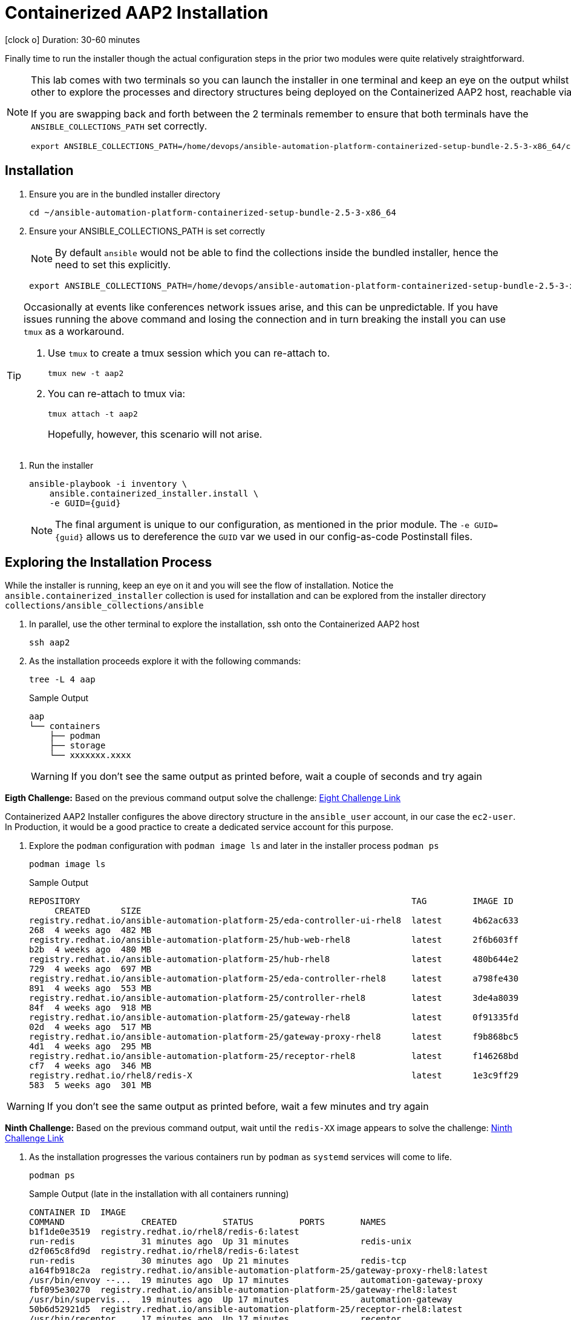 = Containerized AAP2 Installation

icon:clock-o[Duration: 30-60 Minutes] Duration: 30-60 minutes

Finally time to run the installer though the actual configuration steps in the prior two modules were quite relatively straightforward.

[NOTE]
====
This lab comes with two terminals so you can launch the installer in one terminal and keep an eye on the output whilst using the other to explore the processes and directory structures being deployed on the Containerized AAP2 host, reachable via `ssh aap2`

If you are swapping back and forth between the 2 terminals remember to ensure that both terminals have the `ANSIBLE_COLLECTIONS_PATH` set correctly.

[source,sh,role=execute,subs=attributes+]
----
export ANSIBLE_COLLECTIONS_PATH=/home/devops/ansible-automation-platform-containerized-setup-bundle-2.5-3-x86_64/collections
----
====

[Installation]
== Installation

. Ensure you are in the bundled installer directory
+

[source,sh,role=execute,subs=attributes+]
----
cd ~/ansible-automation-platform-containerized-setup-bundle-2.5-3-x86_64
----

. Ensure your ANSIBLE_COLLECTIONS_PATH is set correctly
+
[NOTE]
====
By default `ansible` would not be able to find the collections inside the bundled installer, hence the need to set this explicitly.
====
+

[source,sh,role=execute,subs=attributes+]
----
export ANSIBLE_COLLECTIONS_PATH=/home/devops/ansible-automation-platform-containerized-setup-bundle-2.5-3-x86_64/collections
----

[TIP]
====
Occasionally at events like conferences network issues arise, and this can be unpredictable. If you have issues running the above command and losing the connection and in turn breaking the install you can use `tmux` as a workaround.

. Use `tmux` to create a tmux session which you can re-attach to.
+

[source,sh,role=execute,subs=attributes+]
----
tmux new -t aap2
----

. You can re-attach to tmux via:
+

[source,sh,role=execute,subs=attributes+]
----
tmux attach -t aap2
----
Hopefully, however, this scenario will not arise.
====

. Run the installer

+

[source,sh,role=execute,subs=attributes+]
----
ansible-playbook -i inventory \
    ansible.containerized_installer.install \
    -e GUID={guid}
----
+
[NOTE]
====
The final argument is unique to our configuration, as mentioned in the prior module. The `-e GUID={guid}` allows us to dereference the `GUID` var we used in our config-as-code Postinstall files. 
====
+



== Exploring the Installation Process

While the installer is running, keep an eye on it and you will see the flow of installation. Notice the `ansible.containerized_installer` collection is used for installation and can be explored from the installer directory `collections/ansible_collections/ansible`

. In parallel, use the other terminal to explore the installation, ssh onto the Containerized AAP2 host
+

[source,sh,role=execute,subs=attributes+]
----
ssh aap2
----

. As the installation proceeds explore it with the following commands:
+

[source,sh,role=execute,subs=attributes+]
----
tree -L 4 aap
----
+

.Sample Output
[source,texinfo]
----
aap
└── containers
    ├── podman
    ├── storage
    └── xxxxxxx.xxxx
----
+

[WARNING]
====
If you don't see the same output as printed before, wait a couple of seconds and try again
====

[CHALLENGE]
====
*Eigth Challenge:* Based on the previous command output solve the challenge: https://red-hat-summit-connect-hands-on-day-2024.ctfd.io/challenges#7%20-%20Copy/Paste%20the%20license%20for%20the%20infra.controller_configuration%20collection-40[Eight Challenge Link,window=read-later]
====


Containerized AAP2 Installer configures the above directory structure in the `ansible_user` account, in our case the `ec2-user`. In Production, it would be a good practice to create a dedicated service account for this purpose.

. Explore the `podman` configuration with `podman image ls` and later in the installer process `podman ps`
+

+

[source,sh,role=execute,subs=attributes+]
----
podman image ls
----
+

.Sample Output
[source,texinfo]
----
REPOSITORY                                                                 TAG         IMAGE ID
     CREATED      SIZE
registry.redhat.io/ansible-automation-platform-25/eda-controller-ui-rhel8  latest      4b62ac633
268  4 weeks ago  482 MB
registry.redhat.io/ansible-automation-platform-25/hub-web-rhel8            latest      2f6b603ff
b2b  4 weeks ago  480 MB
registry.redhat.io/ansible-automation-platform-25/hub-rhel8                latest      480b644e2
729  4 weeks ago  697 MB
registry.redhat.io/ansible-automation-platform-25/eda-controller-rhel8     latest      a798fe430
891  4 weeks ago  553 MB
registry.redhat.io/ansible-automation-platform-25/controller-rhel8         latest      3de4a8039
84f  4 weeks ago  918 MB
registry.redhat.io/ansible-automation-platform-25/gateway-rhel8            latest      0f91335fd
02d  4 weeks ago  517 MB
registry.redhat.io/ansible-automation-platform-25/gateway-proxy-rhel8      latest      f9b868bc5
4d1  4 weeks ago  295 MB
registry.redhat.io/ansible-automation-platform-25/receptor-rhel8           latest      f146268bd
cf7  4 weeks ago  346 MB
registry.redhat.io/rhel8/redis-X                                           latest      1e3c9ff29
583  5 weeks ago  301 MB
----

[WARNING]
====
If you don't see the same output as printed before, wait a few minutes and try again
====

[CHALLENGE]
====
*Ninth Challenge:* Based on the previous command output, wait until the `redis-XX` image appears to solve the challenge: https://red-hat-summit-connect-hands-on-day-2024.ctfd.io/challenges#Paste%20the%20Redis%20container%20image%20version-42[Ninth Challenge Link,window=read-later]
====


. As the installation progresses the various containers run by `podman` as `systemd` services will come to life.
+

[source,sh,role=execute,subs=attributes+]
----
podman ps
----
+

.Sample Output (late in the installation with all containers running)
[source,texinfo]
----
CONTAINER ID  IMAGE
COMMAND               CREATED         STATUS         PORTS       NAMES
b1f1de0e3519  registry.redhat.io/rhel8/redis-6:latest
run-redis             31 minutes ago  Up 31 minutes              redis-unix
d2f065c8fd9d  registry.redhat.io/rhel8/redis-6:latest
run-redis             30 minutes ago  Up 21 minutes              redis-tcp
a164fb918c2a  registry.redhat.io/ansible-automation-platform-25/gateway-proxy-rhel8:latest
/usr/bin/envoy --...  19 minutes ago  Up 17 minutes              automation-gateway-proxy
fbf095e30270  registry.redhat.io/ansible-automation-platform-25/gateway-rhel8:latest
/usr/bin/supervis...  19 minutes ago  Up 17 minutes              automation-gateway
50b6d52921d5  registry.redhat.io/ansible-automation-platform-25/receptor-rhel8:latest
/usr/bin/receptor...  17 minutes ago  Up 17 minutes              receptor
2641a41b48fc  registry.redhat.io/ansible-automation-platform-25/controller-rhel8:latest
/usr/bin/launch_a...  16 minutes ago  Up 10 minutes              automation-controller-rsyslog
968edfc8178e  registry.redhat.io/ansible-automation-platform-25/controller-rhel8:latest
/usr/bin/launch_a...  15 minutes ago  Up 10 minutes              automation-controller-task
9e536c24c911  registry.redhat.io/ansible-automation-platform-25/controller-rhel8:latest
/usr/bin/launch_a...  15 minutes ago  Up 10 minutes              automation-controller-web
26d6ca6242ee  registry.redhat.io/ansible-automation-platform-25/eda-controller-rhel8:latest
gunicorn --bind 1...  9 minutes ago   Up 8 minutes               automation-eda-api
13ec8310f32a  registry.redhat.io/ansible-automation-platform-25/eda-controller-rhel8:latest
daphne --bind 127...  9 minutes ago   Up 7 minutes               automation-eda-daphne
c7d27393d224  registry.redhat.io/ansible-automation-platform-25/eda-controller-ui-rhel8:latest
/bin/sh -c nginx ...  9 minutes ago   Up 7 minutes               automation-eda-web
a9d85cb813ce  registry.redhat.io/ansible-automation-platform-25/eda-controller-rhel8:latest
aap-eda-manage rq...  9 minutes ago   Up 7 minutes               automation-eda-worker-1
208128ff9c02  registry.redhat.io/ansible-automation-platform-25/eda-controller-rhel8:latest
aap-eda-manage rq...  9 minutes ago   Up 7 minutes               automation-eda-worker-2
72eb908cdcdf  registry.redhat.io/ansible-automation-platform-25/eda-controller-rhel8:latest
aap-eda-manage rq...  8 minutes ago   Up 7 minutes               automation-eda-activation-worke
r-1
283d95115938  registry.redhat.io/ansible-automation-platform-25/eda-controller-rhel8:latest
aap-eda-manage rq...  8 minutes ago   Up 7 minutes               automation-eda-activation-worke
r-2
8d50e4d49894  registry.redhat.io/ansible-automation-platform-25/eda-controller-rhel8:latest
aap-eda-manage sc...  8 minutes ago   Up 7 minutes               automation-eda-scheduler
4f1b74ac6a76  registry.redhat.io/ansible-automation-platform-25/hub-rhel8:latest
pulpcore-api --na...  7 minutes ago   Up 4 minutes               automation-hub-api
cf6ed27f9d55  registry.redhat.io/ansible-automation-platform-25/hub-rhel8:latest
pulpcore-content ...  6 minutes ago   Up 4 minutes               automation-hub-content
f4caa51341ab  registry.redhat.io/ansible-automation-platform-25/hub-web-rhel8:latest
/bin/sh -c nginx ...  6 minutes ago   Up 4 minutes               automation-hub-web
46ad271f5270  registry.redhat.io/ansible-automation-platform-25/hub-rhel8:latest
pulpcore-worker       6 minutes ago   Up 4 minutes               automation-hub-worker-1
4931f5365d5d  registry.redhat.io/ansible-automation-platform-25/hub-rhel8:latest
pulpcore-worker       6 minutes ago   Up 4 minutes               automation-hub-worker-2
----

[NOTE]
====
The installation process will take around *20* more minutes beyond this point. You can grab a coffee/bewerage of your choice, or ask some questions to the Lab monitors. After your coffee break, you can continue with the lab instructions, no matter if the installation has not completed, we need only the `Automation Gateway`, and the `Automation Controller` to be ready for the next steps.
====

== Summary

We have now, hopefully, successfully run the deployer and installed Containerized AAP2.

The next module will guide us through an exploration of running a `job_template` on our new installation but feel free to explore the components:


[cols="2,3,2,2"]
|===
|Service |URL |Login |Password

| Automation Gateway
|https://aap2.{subdomain}[https://aap2.{subdomain},window=read-later]
|`admin`
|`r3dh4t1!`

|===